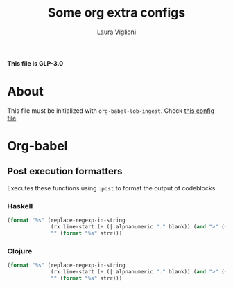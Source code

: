 #+title: Some org extra configs
#+author: Laura Viglioni


*This file is GLP-3.0*


* About
  This file must be initialized with ~org-babel-lob-ingest~. Check [[./l-org-latex-pdf.el][this config file]].

* Org-babel
** Post execution formatters
   Executes these functions using ~:post~ to format the output of codeblocks.
*** Haskell
    #+name: org-babel-haskell-formatter
    #+begin_src emacs-lisp :var strr="" :exports code
      (format "%s" (replace-regexp-in-string
                    (rx line-start (+ (| alphanumeric "." blank)) (and ">" (+ blank)))
                    "" (format "%s" strr)))
    #+end_src
*** Clojure
    #+name: org-babel-clojure-formatter
    #+begin_src emacs-lisp :var strr="" :exports code
      (format "%s" (replace-regexp-in-string
                    (rx line-start (+ (| alphanumeric "." blank)) (and ">" (+ blank)))
                    "" (format "%s" strr)))
    #+end_src

